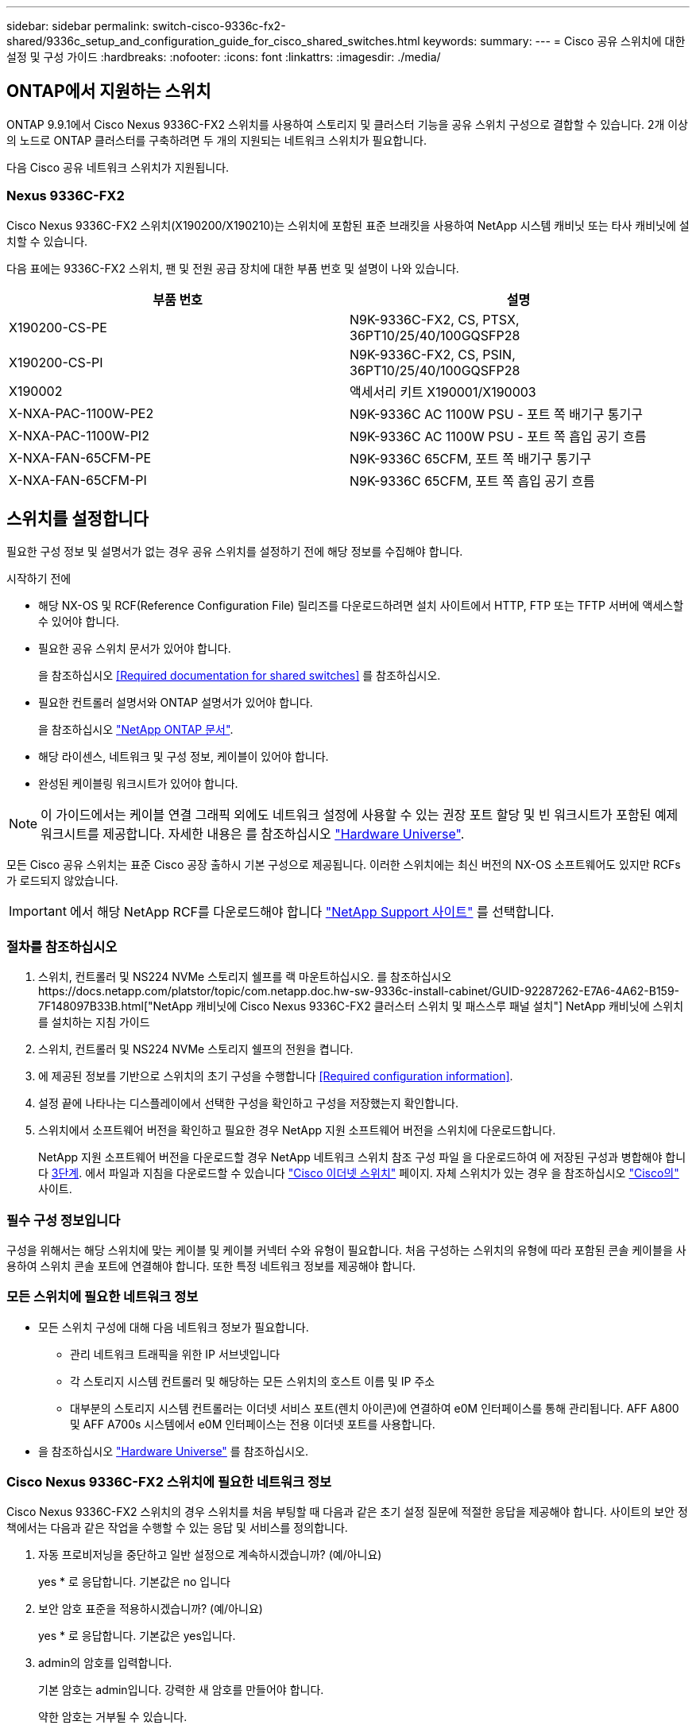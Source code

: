 ---
sidebar: sidebar 
permalink: switch-cisco-9336c-fx2-shared/9336c_setup_and_configuration_guide_for_cisco_shared_switches.html 
keywords:  
summary:  
---
= Cisco 공유 스위치에 대한 설정 및 구성 가이드
:hardbreaks:
:nofooter: 
:icons: font
:linkattrs: 
:imagesdir: ./media/




== ONTAP에서 지원하는 스위치

ONTAP 9.9.1에서 Cisco Nexus 9336C-FX2 스위치를 사용하여 스토리지 및 클러스터 기능을 공유 스위치 구성으로 결합할 수 있습니다. 2개 이상의 노드로 ONTAP 클러스터를 구축하려면 두 개의 지원되는 네트워크 스위치가 필요합니다.

다음 Cisco 공유 네트워크 스위치가 지원됩니다.



=== Nexus 9336C-FX2

Cisco Nexus 9336C-FX2 스위치(X190200/X190210)는 스위치에 포함된 표준 브래킷을 사용하여 NetApp 시스템 캐비닛 또는 타사 캐비닛에 설치할 수 있습니다.

다음 표에는 9336C-FX2 스위치, 팬 및 전원 공급 장치에 대한 부품 번호 및 설명이 나와 있습니다.

|===
| 부품 번호 | 설명 


| X190200-CS-PE | N9K-9336C-FX2, CS, PTSX, 36PT10/25/40/100GQSFP28 


| X190200-CS-PI | N9K-9336C-FX2, CS, PSIN, 36PT10/25/40/100GQSFP28 


| X190002 | 액세서리 키트 X190001/X190003 


| X-NXA-PAC-1100W-PE2 | N9K-9336C AC 1100W PSU - 포트 쪽 배기구 통기구 


| X-NXA-PAC-1100W-PI2 | N9K-9336C AC 1100W PSU - 포트 쪽 흡입 공기 흐름 


| X-NXA-FAN-65CFM-PE | N9K-9336C 65CFM, 포트 쪽 배기구 통기구 


| X-NXA-FAN-65CFM-PI | N9K-9336C 65CFM, 포트 쪽 흡입 공기 흐름 
|===


== 스위치를 설정합니다

필요한 구성 정보 및 설명서가 없는 경우 공유 스위치를 설정하기 전에 해당 정보를 수집해야 합니다.

.시작하기 전에
* 해당 NX-OS 및 RCF(Reference Configuration File) 릴리즈를 다운로드하려면 설치 사이트에서 HTTP, FTP 또는 TFTP 서버에 액세스할 수 있어야 합니다.
* 필요한 공유 스위치 문서가 있어야 합니다.
+
을 참조하십시오 <<Required documentation for shared switches>> 를 참조하십시오.

* 필요한 컨트롤러 설명서와 ONTAP 설명서가 있어야 합니다.
+
을 참조하십시오 https://docs.netapp.com/us-en/ontap/index.html["NetApp ONTAP 문서"].

* 해당 라이센스, 네트워크 및 구성 정보, 케이블이 있어야 합니다.
* 완성된 케이블링 워크시트가 있어야 합니다.



NOTE: 이 가이드에서는 케이블 연결 그래픽 외에도 네트워크 설정에 사용할 수 있는 권장 포트 할당 및 빈 워크시트가 포함된 예제 워크시트를 제공합니다. 자세한 내용은 를 참조하십시오 https://hwu.netapp.com["Hardware Universe"].

모든 Cisco 공유 스위치는 표준 Cisco 공장 출하시 기본 구성으로 제공됩니다. 이러한 스위치에는 최신 버전의 NX-OS 소프트웨어도 있지만 RCFs가 로드되지 않았습니다.


IMPORTANT: 에서 해당 NetApp RCF를 다운로드해야 합니다 https://mysupport.netapp.com["NetApp Support 사이트"] 를 선택합니다.



=== 절차를 참조하십시오

. 스위치, 컨트롤러 및 NS224 NVMe 스토리지 쉘프를 랙 마운트하십시오. 를 참조하십시오https://docs.netapp.com/platstor/topic/com.netapp.doc.hw-sw-9336c-install-cabinet/GUID-92287262-E7A6-4A62-B159-7F148097B33B.html["NetApp 캐비닛에 Cisco Nexus 9336C-FX2 클러스터 스위치 및 패스스루 패널 설치"] NetApp 캐비닛에 스위치를 설치하는 지침 가이드
. 스위치, 컨트롤러 및 NS224 NVMe 스토리지 쉘프의 전원을 켭니다.
. [[step3]] 에 제공된 정보를 기반으로 스위치의 초기 구성을 수행합니다 <<Required configuration information>>.
. 설정 끝에 나타나는 디스플레이에서 선택한 구성을 확인하고 구성을 저장했는지 확인합니다.
. 스위치에서 소프트웨어 버전을 확인하고 필요한 경우 NetApp 지원 소프트웨어 버전을 스위치에 다운로드합니다.
+
NetApp 지원 소프트웨어 버전을 다운로드할 경우 NetApp 네트워크 스위치 참조 구성 파일 을 다운로드하여 에 저장된 구성과 병합해야 합니다 <<step3,3단계>>. 에서 파일과 지침을 다운로드할 수 있습니다 https://mysupport.netapp.com/site/info/cisco-ethernet-switch["Cisco 이더넷 스위치"] 페이지. 자체 스위치가 있는 경우 을 참조하십시오 http://www.cisco.com["Cisco의"] 사이트.





=== 필수 구성 정보입니다

구성을 위해서는 해당 스위치에 맞는 케이블 및 케이블 커넥터 수와 유형이 필요합니다. 처음 구성하는 스위치의 유형에 따라 포함된 콘솔 케이블을 사용하여 스위치 콘솔 포트에 연결해야 합니다. 또한 특정 네트워크 정보를 제공해야 합니다.



=== 모든 스위치에 필요한 네트워크 정보

* 모든 스위치 구성에 대해 다음 네트워크 정보가 필요합니다.
+
** 관리 네트워크 트래픽을 위한 IP 서브넷입니다
** 각 스토리지 시스템 컨트롤러 및 해당하는 모든 스위치의 호스트 이름 및 IP 주소
** 대부분의 스토리지 시스템 컨트롤러는 이더넷 서비스 포트(렌치 아이콘)에 연결하여 e0M 인터페이스를 통해 관리됩니다. AFF A800 및 AFF A700s 시스템에서 e0M 인터페이스는 전용 이더넷 포트를 사용합니다.


* 을 참조하십시오 https://hwu.netapp.com["Hardware Universe"] 를 참조하십시오.




=== Cisco Nexus 9336C-FX2 스위치에 필요한 네트워크 정보

Cisco Nexus 9336C-FX2 스위치의 경우 스위치를 처음 부팅할 때 다음과 같은 초기 설정 질문에 적절한 응답을 제공해야 합니다. 사이트의 보안 정책에서는 다음과 같은 작업을 수행할 수 있는 응답 및 서비스를 정의합니다.

. 자동 프로비저닝을 중단하고 일반 설정으로 계속하시겠습니까? (예/아니요)
+
yes * 로 응답합니다. 기본값은 no 입니다

. 보안 암호 표준을 적용하시겠습니까? (예/아니요)
+
yes * 로 응답합니다. 기본값은 yes입니다.

. admin의 암호를 입력합니다.
+
기본 암호는 admin입니다. 강력한 새 암호를 만들어야 합니다.

+
약한 암호는 거부될 수 있습니다.

. 기본 구성 대화 상자를 입력하시겠습니까? (예/아니요)
+
스위치의 초기 구성에서 * yes * 로 응답합니다.

. 다른 로그인 계정을 만드시겠습니까? (예/아니요)
+
대체 관리자에 대한 사이트 정책에 따라 답이 달라집니다. 기본값은 no 입니다

. 읽기 전용 SNMP 커뮤니티 문자열을 구성하시겠습니까? (예/아니요)
+
응답 * 없음 *. 기본값은 no 입니다

. 읽기-쓰기 SNMP 커뮤니티 문자열을 구성하시겠습니까? (예/아니요)
+
응답 * 없음 *. 기본값은 no 입니다

. 스위치 이름을 입력합니다.
+
스위치 이름은 63자의 영숫자로 제한됩니다.

. 대역 외(mgmt0) 관리 구성을 계속하시겠습니까? (예/아니요)
+
이 프롬프트에서 * yes * (기본값)로 응답합니다. mgmt0 IPv4 주소: 프롬프트에서 IP 주소:ip_address를 입력합니다

. 기본 게이트웨이를 구성하시겠습니까? (예/아니요)
+
yes * 로 응답합니다. default-gateway: 프롬프트의 IPv4 주소에 default_gateway를 입력합니다.

. 고급 IP 옵션을 구성하시겠습니까? (예/아니요)
+
응답 * 없음 *. 기본값은 no 입니다

. 텔넷 서비스를 활성화하시겠습니까? (예/아니요)
+
응답 * 없음 *. 기본값은 no 입니다

. SSH 서비스를 활성화하시겠습니까? (예/아니요)
+
yes * 로 응답합니다. 기본값은 yes입니다.




NOTE: CSHM(Cluster Switch Health Monitor)을 로그 수집 기능에 사용할 때는 SSH를 사용하는 것이 좋습니다. SSHv2는 향상된 보안에도 권장됩니다.

. [[step14]] 생성하려는 SSH 키의 유형을 입력합니다(DSA/RSA/rsa1). 기본값은 RSA입니다.
. 키 비트 수(1024 - 2048)를 입력합니다.
. NTP 서버를 구성하시겠습니까? (예/아니요)
+
응답 * 없음 *. 기본값은 no 입니다

. 기본 인터페이스 계층 구성(L3/L2):
+
L2 * 로 응답합니다. 기본값은 L2입니다.

. 기본 스위치 포트 인터페이스 상태 구성(종료/종료):
+
응답: * NOshut *. 기본값은 noshut 입니다.

. CoPP 시스템 프로필 구성(엄격한/보통/관대함/조밀함):
+
엄격한 * 으로 응답합니다. 기본값은 strict 입니다.

. 구성을 편집하시겠습니까? (예/아니요)
+
이제 새 구성이 표시됩니다. 방금 입력한 구성을 검토하고 필요에 따라 변경합니다. 구성에 만족하면 프롬프트에 No로 응답합니다. 구성 설정을 편집하려면 * 예 * 로 응답하십시오.

. 이 구성을 사용하여 저장하시겠습니까? (예/아니요)
+
구성을 저장하려면 * yes * 로 응답합니다. 그러면 킥스타트 및 시스템 이미지가 자동으로 업데이트됩니다.

+

NOTE: 이 단계에서 구성을 저장하지 않으면 다음에 스위치를 재부팅할 때 변경 내용이 적용되지 않습니다.



스위치의 초기 구성에 대한 자세한 내용은 다음 설명서를 참조하십시오. https://www.cisco.com/c/en/us/td/docs/dcn/hw/nx-os/nexus9000/9336c-fx2-e/cisco-nexus-9336c-fx2-e-nx-os-mode-switch-hardware-installation-guide.html["Cisco Nexus 9336C-FX2 설치 및 업그레이드 가이드 를 참조하십시오"].



===== 공유 스위치에 대한 필수 문서입니다

ONTAP 네트워크를 설정하려면 특정 스위치 및 컨트롤러 설명서가 필요합니다.

Cisco Nexus 9336C-FX2 공유 스위치를 설정하려면 을 참조하십시오 https://www.cisco.com/c/en/us/support/switches/nexus-9000-series-switches/series.html["Cisco Nexus 9000 시리즈 스위치 지원"] 페이지.

|===
| 문서 제목 | 설명 


| link:https://www.cisco.com/c/en/us/td/docs/dcn/hw/nx-os/nexus9000/9336c-fx2-e/cisco-nexus-9336c-fx2-e-nx-os-mode-switch-hardware-installation-guide.html["Nexus 9000 시리즈 하드웨어 설치 가이드 를 참조하십시오"] | 사이트 요구 사항, 스위치 하드웨어 세부 정보 및 설치 옵션에 대한 자세한 내용은 에 나와 있습니다. 


| link:https://www.cisco.com/c/en/us/support/switches/nexus-9000-series-switches/products-installation-and-configuration-guides-list.html["Cisco Nexus 9000 시리즈 스위치 소프트웨어 구성 가이드"] (스위치에 설치된 NX-OS 릴리즈 가이드 선택) | ONTAP 작동을 위해 스위치를 구성하기 전에 필요한 초기 스위치 구성 정보를 제공합니다. 


| link:https://www.cisco.com/c/en/us/support/switches/nexus-9000-series-switches/series.html#InstallandUpgrade["Cisco Nexus 9000 Series NX-OS 소프트웨어 업그레이드 및 다운그레이드 가이드"] (스위치에 설치된 NX-OS 릴리즈 가이드 선택) | 필요한 경우 스위치를 ONTAP 지원 스위치 소프트웨어로 다운그레이드하는 방법에 대한 정보를 제공합니다. 


| link:https://www.cisco.com/c/en/us/support/switches/nexus-9000-series-switches/products-command-reference-list.html["Cisco Nexus 9000 Series NX-OS 명령 참조 마스터 인덱스"] | Cisco에서 제공하는 다양한 명령 참조에 대한 링크를 제공합니다. 


| link:https://www.cisco.com/c/en/us/td/docs/switches/datacenter/sw/mib/quickreference/b_Cisco_Nexus_7000_Series_and_9000_Series_NX-OS_MIB_Quick_Reference.html["Cisco Nexus 9000 MIB 참조"] | 에서는 Nexus 9000 스위치에 대한 MIB(Management Information Base) 파일에 대해 설명합니다. 


| link:https://www.cisco.com/c/en/us/support/switches/nexus-9000-series-switches/products-system-message-guides-list.html["Nexus 9000 Series NX-OS 시스템 메시지 참조"] | Cisco Nexus 9000 시리즈 스위치의 시스템 메시지, 정보를 제공하는 스위치 및 링크, 내부 하드웨어 또는 시스템 소프트웨어의 문제를 진단하는 데 도움이 되는 기타 메시지를 설명합니다. 


| link:https://www.cisco.com/c/en/us/support/switches/nexus-9000-series-switches/series.html#ReleaseandCompatibility["Cisco Nexus 9000 시리즈 NX-OS 릴리즈 노트"] (스위치에 설치된 NX-OS 릴리스에 대한 참고 사항 선택) | Cisco Nexus 9000 시리즈의 기능, 버그 및 제한에 대해 설명합니다. 


| link:https://www.cisco.com/c/en/us/td/docs/switches/datacenter/mds9000/hw/regulatory/compliance/RCSI.html["Cisco Nexus 9000 시리즈에 대한 규정 준수 및 안전 정보"] | Nexus 9000 시리즈 스위치에 대한 국제 기관의 규정 준수, 안전 및 법적 정보를 제공합니다. 
|===


== Cisco Nexus 9336C-FX2 케이블 연결 세부 정보

다음 케이블 연결 이미지를 사용하여 컨트롤러와 스위치 간의 케이블 연결을 완료할 수 있습니다. NS224 스토리지를 스위치 연결 상태로 케이블로 연결하려면 스위치 연결 다이어그램을 따르십시오.

image:9336c_image1.jpg["스위치 연결"]

공유 스위치 스토리지 포트를 사용하는 대신 NS224 스토리지를 직접 연결 스토리지 케이블로 연결하려면 직접 연결 다이어그램을 따르십시오.

image:9336c_image2.jpg["직접 연결"]



=== Cisco Nexus 9336C-FX2 케이블링 워크시트

지원되는 플랫폼을 문서화하려면 작성한 샘플 케이블 연결 워크시트를 참조하여 빈 케이블 연결 워크시트를 작성해야 합니다.

각 스위치 쌍의 샘플 포트 정의는 다음과 같습니다.image:cabling_worksheet.jpg["케이블 연결 워크시트"]

여기서,

* 100g ISL을 통해 스위치 A 포트 35에 연결
* 100g ISL을 통해 스위치 A 포트 36에 연결
* 100g ISL을 통해 스위치 B 포트 35에 연결
* 100g ISL을 통해 스위치 B 포트 36에 연결




=== 빈 케이블 연결 워크시트

빈 케이블 연결 워크시트를 사용하여 클러스터에서 노드로 지원되는 플랫폼을 문서화할 수 있습니다. Hardware Universe의 지원되는 클러스터 연결 표에는 플랫폼에서 사용되는 클러스터 포트가 정의되어 있습니다.

image:blank_cabling_worksheet.jpg["빈 케이블 연결 워크시트"]

여기서,

* 100g ISL을 통해 스위치 A 포트 35에 연결
* 100g ISL을 통해 스위치 A 포트 36에 연결
* 100g ISL을 통해 스위치 B 포트 35에 연결
* 100g ISL을 통해 스위치 B 포트 36에 연결

